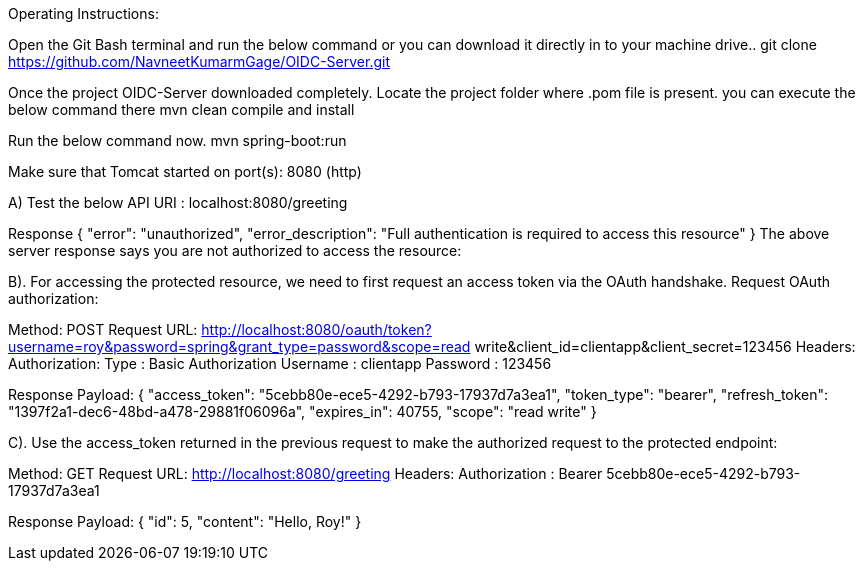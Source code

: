 Operating Instructions:

Open the Git Bash terminal and run the below command or you can download it directly in to your machine drive..
git clone https://github.com/NavneetKumarmGage/OIDC-Server.git

Once the project OIDC-Server downloaded completely. Locate the project folder where .pom file is present. you can execute the below command there
mvn clean compile and install

Run the below command now.
mvn spring-boot:run

Make sure that Tomcat started on port(s): 8080 (http) 

A) Test the below API
URI : localhost:8080/greeting

Response
{
    "error": "unauthorized",
    "error_description": "Full authentication is required to access this resource"
}
The above server response says you are not authorized to access the resource:


B). For accessing the protected resource, we need to first request an access token via the OAuth handshake. Request OAuth authorization:

Method: POST
Request URL: http://localhost:8080/oauth/token?username=roy&password=spring&grant_type=password&scope=read write&client_id=clientapp&client_secret=123456
Headers:
Authorization: Type : Basic Authorization
Username : clientapp
Password : 123456



Response Payload:
{
"access_token": "5cebb80e-ece5-4292-b793-17937d7a3ea1",
"token_type": "bearer",
"refresh_token": "1397f2a1-dec6-48bd-a478-29881f06096a",
"expires_in": 40755,
"scope": "read write"
}


C). Use the access_token returned in the previous request to make the authorized request to the protected endpoint:

Method: GET
Request URL: http://localhost:8080/greeting
Headers:
Authorization : Bearer 5cebb80e-ece5-4292-b793-17937d7a3ea1



Response Payload:
{
"id": 5,
"content": "Hello, Roy!"
}



